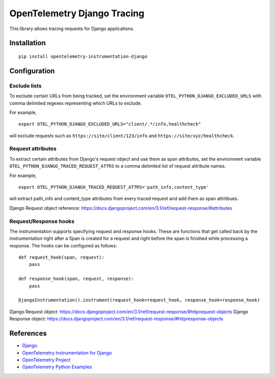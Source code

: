 OpenTelemetry Django Tracing
============================

|pypi|

.. |pypi| image:: https://badge.fury.io/py/opentelemetry-instrumentation-django.svg
   :target: https://pypi.org/project/opentelemetry-instrumentation-django/

This library allows tracing requests for Django applications.

Installation
------------

::

    pip install opentelemetry-instrumentation-django

Configuration
-------------

Exclude lists
*************
To exclude certain URLs from being tracked, set the environment variable ``OTEL_PYTHON_DJANGO_EXCLUDED_URLS`` with comma delimited regexes representing which URLs to exclude.

For example,

::

    export OTEL_PYTHON_DJANGO_EXCLUDED_URLS="client/.*/info,healthcheck"

will exclude requests such as ``https://site/client/123/info`` and ``https://site/xyz/healthcheck``.

Request attributes
********************
To extract certain attributes from Django's request object and use them as span attributes, set the environment variable ``OTEL_PYTHON_DJANGO_TRACED_REQUEST_ATTRS`` to a comma
delimited list of request attribute names. 

For example,

::

    export OTEL_PYTHON_DJANGO_TRACED_REQUEST_ATTRS='path_info,content_type'

will extract path_info and content_type attributes from every traced request and add them as span attritbues.

Django Request object reference: https://docs.djangoproject.com/en/3.1/ref/request-response/#attributes

Request/Response hooks
**********************
The instrumentation supports specifying request and response hooks. These are functions that get called back by the instrumentation right after a Span is created for a request
and right before the span is finished while processing a response. The hooks can be configured as follows:

::

    def request_hook(span, request):
        pass

    def response_hook(span, request, response):
        pass

    DjangoInstrumentation().instrument(request_hook=request_hook, response_hook=response_hook)

Django Request object: https://docs.djangoproject.com/en/3.1/ref/request-response/#httprequest-objects
Django Response object: https://docs.djangoproject.com/en/3.1/ref/request-response/#httpresponse-objects


References
----------

* `Django <https://www.djangoproject.com/>`_
* `OpenTelemetry Instrumentation for Django <https://opentelemetry-python-contrib.readthedocs.io/en/latest/instrumentation/django/django.html>`_
* `OpenTelemetry Project <https://opentelemetry.io/>`_
* `OpenTelemetry Python Examples <https://github.com/open-telemetry/opentelemetry-python/tree/main/docs/examples>`_
